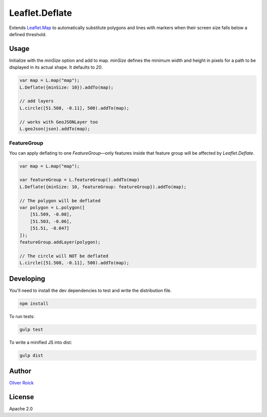===============
Leaflet.Deflate
===============

.. image:: https://travis-ci.org/oliverroick/Leaflet.Deflate.svg
    :target: https://travis-ci.org/oliverroick/Leaflet.Deflate

Extends `Leaflet.Map <http://leafletjs.com/reference.html#map-class>`_ to automatically substitute polygons and lines with markers when their screen size falls below a defined threshold.

.. image:: https://cloud.githubusercontent.com/assets/159510/7164588/090c06fe-e399-11e4-956d-0283ef7e69cf.gif

Usage
=====

Initialize with the `minSize` option and add to map. `minSize` defines the minimum width and height in pixels for a path to be displayed in its actual shape. It defaults to `20`.

.. code-block:: javascript

    var map = L.map("map");
    L.Deflate({minSize: 10}).addTo(map);

    // add layers
    L.circle([51.508, -0.11], 500).addTo(map);

    // works with GeoJSONLayer too
    L.geoJson(json).addTo(map);


FeatureGroup
------------

You can apply deflating to one `FeatureGroup`—only features inside that feature group will be affected by `Leaflet.Deflate`. 

.. code-block:: javascript

    var map = L.map("map");

    var featureGroup = L.featureGroup().addTo(map)
    L.Deflate({minSize: 10, featureGroup: featureGroup}).addTo(map);

    // The polygon will be deflated
    var polygon = L.polygon([
        [51.509, -0.08],
        [51.503, -0.06],
        [51.51, -0.047]
    ]);
    featureGroup.addLayer(polygon);

    // The circle will NOT be deflated
    L.circle([51.508, -0.11], 500).addTo(map);



Developing
==========

You'll need to install the dev dependencies to test and write the distribution file.

.. code-block::

    npm install
    
To run tests:

.. code-block::

    gulp test
    
To write a minified JS into dist:

.. code-block::

    gulp dist

Author
======

`Oliver Roick <http://github.com/oliverroick>`_

License
=======

Apache 2.0
